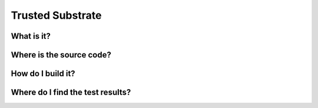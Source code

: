.. _Trusted Substrate:

Trusted Substrate
#################

What is it?
***********

Where is the source code?
*************************

How do I build it?
******************

Where do I find the test results?
*********************************



